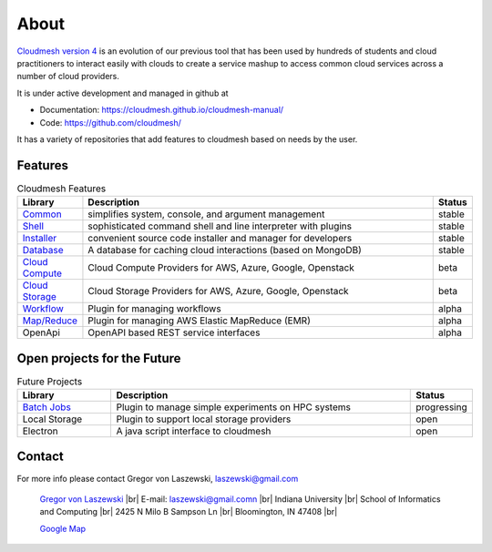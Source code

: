 About
=====

`Cloudmesh version 4 <https://cloudmesh-community.github.io/cm/>`__ is
an evolution of our previous tool that has been used by hundreds of
students and cloud practitioners to interact easily with clouds to
create a service mashup to access common cloud services across a number
of cloud providers.

It is under active development and managed in github at

- Documentation: https://cloudmesh.github.io/cloudmesh-manual/
- Code: https://github.com/cloudmesh/

It has a variety of repositories that add features to cloudmesh based on
needs by the user.

Features
--------

.. list-table:: Cloudmesh Features
   :widths: 5 85 5
   :header-rows: 1

   * - Library
     - Description
     - Status
   * - `Common  <https://github.com/cloudmesh/cloudmesh-common>`_
     - simplifies system, console, and argument management
     - stable
   * - `Shell <https://github.com/cloudmesh/cloudmesh-cmd5>`_
     - sophisticated command shell and line interpreter with plugins
     - stable
   * - `Installer <https://github.com/cloudmesh/cloudmesh-installer>`_
     - convenient source code installer and manager for developers
     - stable
   * - `Database <https://github.com/cloudmesh/cloudmesh-cloud>`_
     - A database for caching cloud interactions (based on MongoDB)
     - stable
   * - `Cloud Compute <https://github.com/cloudmesh/cloudmesh-cloud>`_
     - Cloud Compute Providers for AWS, Azure, Google, Openstack
     - beta
   * - `Cloud Storage <https://github.com/cloudmesh/cloudmesh-storage>`_
     - Cloud Storage Providers for AWS, Azure, Google, Openstack
     - beta
   * - `Workflow <https://github.com/cloudmesh/cloudmesh-workflow>`_
     - Plugin for managing workflows
     - alpha
   * - `Map/Reduce <https://github.com/cloudmesh/cloudmesh-emr>`_
     - Plugin for managing AWS Elastic MapReduce (EMR)
     - alpha
   * - OpenApi
     - OpenAPI based REST service interfaces
     - alpha

Open projects for the Future
-----------------------------

.. list-table:: Future Projects
   :widths: 20 65 10
   :header-rows: 1

   * - Library
     - Description
     - Status
   * - `Batch Jobs <https://github.com/cloudmesh/cloudmesh-batch>`_
     - Plugin to manage simple experiments on HPC systems
     - progressing
   * - Local Storage
     - Plugin to support local storage providers
     - open
   * - Electron
     - A java script interface to cloudmesh
     - open

Contact
-------

For more info please contact Gregor von Laszewski, laszewski@gmail.com

   `Gregor von Laszewski <http://gregor.cyberaide.org>`_ |br|
   E-mail: laszewski@gmail.comn  |br|
   Indiana University |br|
   School of Informatics and Computing |br|
   2425 N Milo B Sampson Ln |br|
   Bloomington, IN 47408 |br|

   `Google Map <https://www.google.com/maps/dir/39.1720419,-86.5005219/Integrated+Science+and+Accelerator+Technology+Hall+(ISAT)+2425+North+Milo+B+Sampson+Lane/@39.1811259,-86.5286507,14z/data=!3m1!4b1!4m15!1m6!3m5!1s0x886c66c26789ad33:0x3499a08bb315d436!2sIndiana+University+Bloomington!8m2!3d39.1754487!4d-86.512627!4m7!1m0!1m5!1m1!1s0x886c613437918d4b:0x17d28e7c953b9d48!2m2!1d-86.5229357!2d39.1898917>`_



.. |br| raw:: html

   <br />
